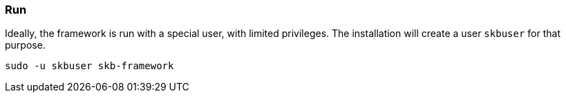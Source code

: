 //
// ============LICENSE_START=======================================================
// Copyright (C) 2018-2019 Sven van der Meer. All rights reserved.
// ================================================================================
// This file is licensed under the Creative Commons Attribution-ShareAlike 4.0 International Public License
// Full license text at https://creativecommons.org/licenses/by-sa/4.0/legalcode
// 
// SPDX-License-Identifier: CC-BY-SA-4.0
// ============LICENSE_END=========================================================
//
// @author Sven van der Meer (vdmeer.sven@mykolab.com)
//

=== Run

Ideally, the framework is run with a special user, with limited privileges.
The installation will create a user `skbuser` for that purpose.
[source%nowrap,bash,indent=0]
----
sudo -u skbuser skb-framework 
----


